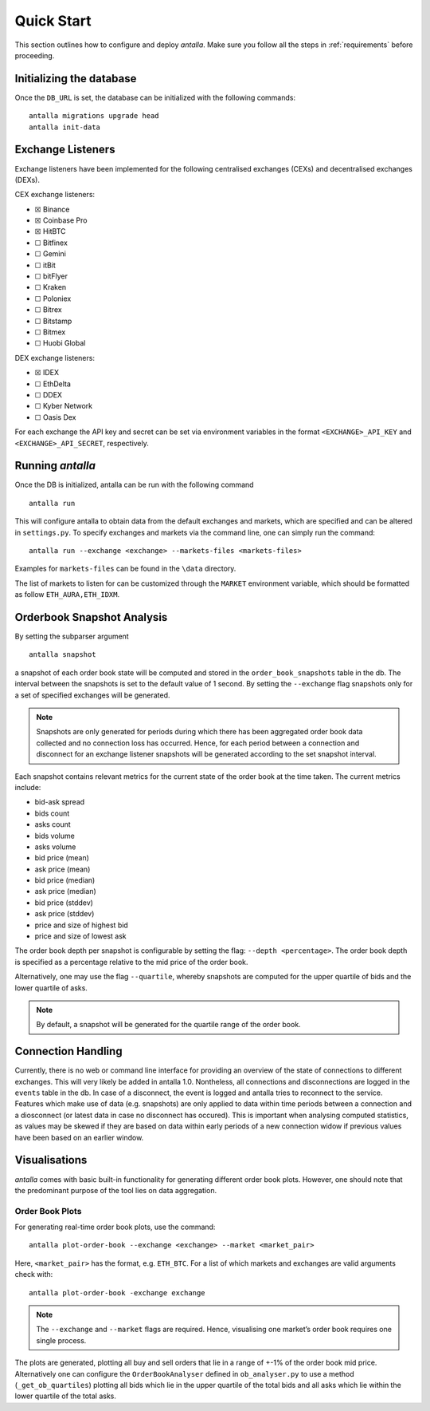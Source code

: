 
Quick Start
===========

This section outlines how to configure and deploy *antalla*. Make sure
you follow all the steps in :ref:`requirements` before proceeding.

Initializing the database
-------------------------

Once the ``DB_URL`` is set, the database can be initialized with the following
commands:

::

   antalla migrations upgrade head
   antalla init-data


Exchange Listeners
------------------

Exchange listeners have been implemented for the following centralised
exchanges (CEXs) and decentralised exchanges (DEXs).

CEX exchange listeners:

-  ☒ Binance
-  ☒ Coinbase Pro
-  ☒ HitBTC
-  ☐ Bitfinex
-  ☐ Gemini
-  ☐ itBit
-  ☐ bitFlyer
-  ☐ Kraken
-  ☐ Poloniex
-  ☐ Bitrex
-  ☐ Bitstamp
-  ☐ Bitmex
-  ☐ Huobi Global

DEX exchange listeners:

-  ☒ IDEX
-  ☐ EthDelta
-  ☐ DDEX
-  ☐ Kyber Network
-  ☐ Oasis Dex

For each exchange the API key and secret can be set via environment
variables in the format ``<EXCHANGE>_API_KEY`` and
``<EXCHANGE>_API_SECRET``, respectively.

.. _running-antalla-1:

Running *antalla*
-----------------

Once the DB is initialized, antalla can be run with the following
command

::

    antalla run

This will configure antalla to obtain data from the default exchanges and markets, which 
are specified and can be altered in ``settings.py``. To specify exchanges and markets via 
the command line, one can simply run the command:

::

   antalla run --exchange <exchange> --markets-files <markets-files>

Examples for ``markets-files`` can be found in the ``\data`` directory. 


The list of markets to listen for can be customized through the
``MARKET`` environment variable, which should be formatted as follow
``ETH_AURA,ETH_IDXM``.


Orderbook Snapshot Analysis
---------------------------

By setting the subparser argument

::

   antalla snapshot

a snapshot of each order book state will be computed and stored in the
``order_book_snapshots`` table in the db. The interval between the snapshots
is set to the default value of 1 second. By setting the ``--exchange``
flag snapshots only for a set of specified exchanges will be generated.

.. note::
   Snapshots are only generated for periods during which there has
   been aggregated order book data collected and no connection loss has
   occurred. Hence, for each period between a connection and disconnect for
   an exchange listener snapshots will be generated according to the set
   snapshot interval.

Each snapshot contains relevant metrics for the current state of the
order book at the time taken. The current metrics include:

- bid-ask spread
- bids count
- asks count
- bids volume
- asks volume
- bid price (mean) 
- ask price (mean)
- bid price (median)
- ask price (median)
- bid price (stddev)
- ask price (stddev)
- price and size of highest bid
- price and size of lowest ask

The order book depth per snapshot is configurable by setting the flag:
``--depth <percentage>``. The order book depth is specified as a
percentage relative to the mid price of the order book.

Alternatively, one may use the flag ``--quartile``, whereby snapshots
are computed for the upper quartile of bids and the lower quartile of
asks.

.. note::
   By default, a snapshot will be generated for the quartile range of
   the order book.


Connection Handling
-------------------

Currently, there is no web or command line interface for providing an
overview of the state of connections to different exchanges. This will
very likely be added in antalla 1.0. Nontheless, all connections and
disconnections are logged in the ``events`` table in the db. In case of
a disconnect, the event is logged and antalla tries to reconnect to the
service. Features which make use of data (e.g. snapshots) are only
applied to data within time periods between a connection and a
diosconnect (or latest data in case no disconnect has occured). This is
important when analysing computed statistics, as values may be skewed if
they are based on data within early periods of a new connection widow if
previous values have been based on an earlier window.


Visualisations
--------------

*antalla* comes with basic built-in functionality for generating
different order book plots. However, one should note that the 
predominant purpose of the tool lies on data aggregation.


Order Book Plots
^^^^^^^^^^^^^^^^

For generating real-time order book plots, use the command:

::

   antalla plot-order-book --exchange <exchange> --market <market_pair>

Here, ``<market_pair>`` has the format, e.g. ``ETH_BTC``. For a list of which markets and exchanges 
are valid arguments check with:

::

    antalla plot-order-book -exchange exchange

.. image:: ../_static/images/sample_ob.png


.. note::
   The ``--exchange`` and ``--market`` flags are required. Hence,
   visualising one market’s order book requires one single process.

The plots are generated, plotting all buy and sell orders that lie in a
range of +-1% of the order book mid price. Alternatively one can
configure the ``OrderBookAnalyser`` defined in ``ob_analyser.py`` to use
a method (``_get_ob_quartiles``) plotting all bids which lie in the
upper quartile of the total bids and all asks which lie within the lower
quartile of the total asks.
